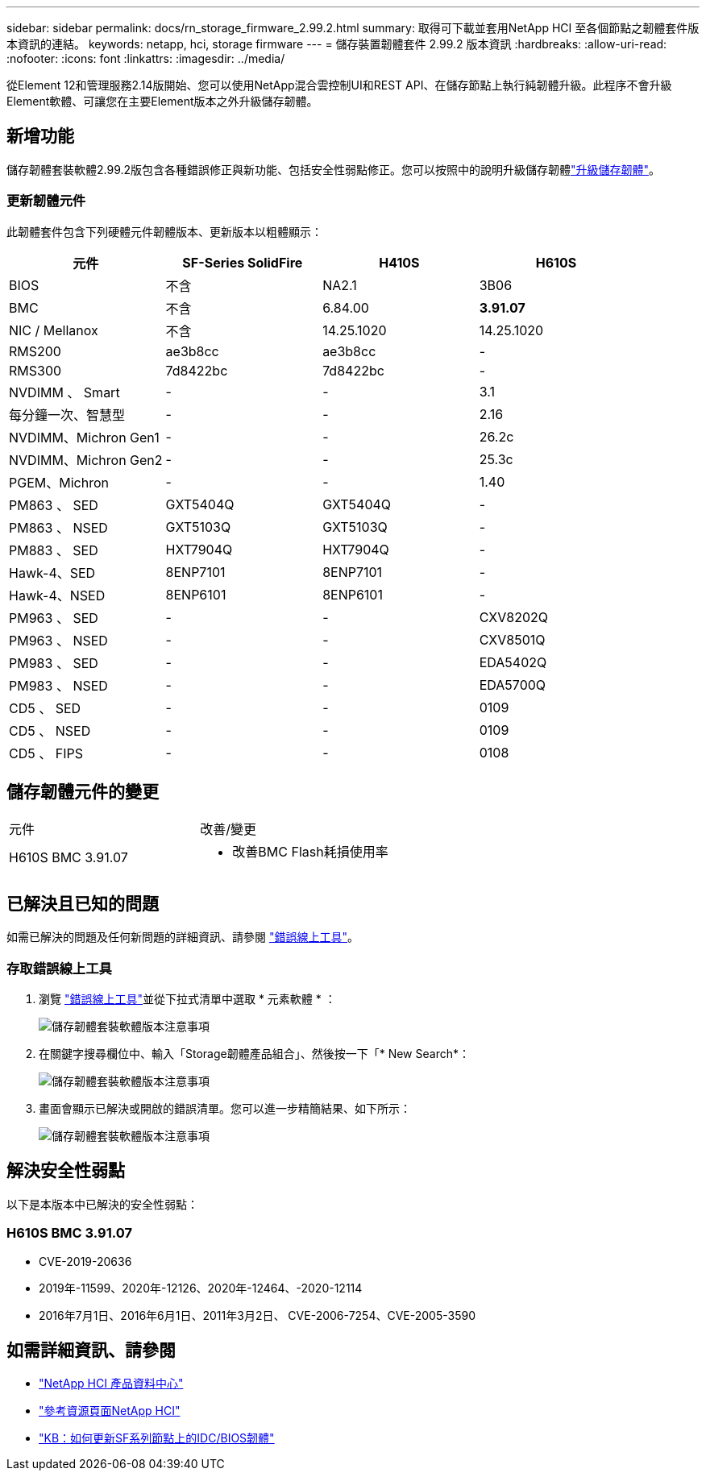 ---
sidebar: sidebar 
permalink: docs/rn_storage_firmware_2.99.2.html 
summary: 取得可下載並套用NetApp HCI 至各個節點之韌體套件版本資訊的連結。 
keywords: netapp, hci, storage firmware 
---
= 儲存裝置韌體套件 2.99.2 版本資訊
:hardbreaks:
:allow-uri-read: 
:nofooter: 
:icons: font
:linkattrs: 
:imagesdir: ../media/


[role="lead"]
從Element 12和管理服務2.14版開始、您可以使用NetApp混合雲控制UI和REST API、在儲存節點上執行純韌體升級。此程序不會升級Element軟體、可讓您在主要Element版本之外升級儲存韌體。



== 新增功能

儲存韌體套裝軟體2.99.2版包含各種錯誤修正與新功能、包括安全性弱點修正。您可以按照中的說明升級儲存韌體link:task_hcc_upgrade_storage_firmware.html["升級儲存韌體"]。



=== 更新韌體元件

此韌體套件包含下列硬體元件韌體版本、更新版本以粗體顯示：

|===
| 元件 | SF-Series SolidFire | H410S | H610S 


| BIOS | 不含 | NA2.1 | 3B06 


| BMC | 不含 | 6.84.00 | *3.91.07* 


| NIC / Mellanox | 不含 | 14.25.1020 | 14.25.1020 


| RMS200 | ae3b8cc | ae3b8cc | - 


| RMS300 | 7d8422bc | 7d8422bc | - 


| NVDIMM 、 Smart | - | - | 3.1 


| 每分鐘一次、智慧型 | - | - | 2.16 


| NVDIMM、Michron Gen1 | - | - | 26.2c 


| NVDIMM、Michron Gen2 | - | - | 25.3c 


| PGEM、Michron | - | - | 1.40 


| PM863 、 SED | GXT5404Q | GXT5404Q | - 


| PM863 、 NSED | GXT5103Q | GXT5103Q | - 


| PM883 、 SED | HXT7904Q | HXT7904Q | - 


| Hawk-4、SED | 8ENP7101 | 8ENP7101 | - 


| Hawk-4、NSED | 8ENP6101 | 8ENP6101 | - 


| PM963 、 SED | - | - | CXV8202Q 


| PM963 、 NSED | - | - | CXV8501Q 


| PM983 、 SED | - | - | EDA5402Q 


| PM983 、 NSED | - | - | EDA5700Q 


| CD5 、 SED | - | - | 0109 


| CD5 、 NSED | - | - | 0109 


| CD5 、 FIPS | - | - | 0108 
|===


== 儲存韌體元件的變更

|===


| 元件 | 改善/變更 


| H610S BMC 3.91.07  a| 
* 改善BMC Flash耗損使用率


|===


== 已解決且已知的問題

如需已解決的問題及任何新問題的詳細資訊、請參閱 https://mysupport.netapp.com/site/bugs-online/product["錯誤線上工具"^]。



=== 存取錯誤線上工具

. 瀏覽 https://mysupport.netapp.com/site/bugs-online/product["錯誤線上工具"^]並從下拉式清單中選取 * 元素軟體 * ：
+
image::bol_dashboard.png[儲存韌體套裝軟體版本注意事項]

. 在關鍵字搜尋欄位中、輸入「Storage韌體產品組合」、然後按一下「* New Search*：
+
image::storage_firmware_bundle_choice.png[儲存韌體套裝軟體版本注意事項]

. 畫面會顯示已解決或開啟的錯誤清單。您可以進一步精簡結果、如下所示：
+
image::bol_list_bugs_found.png[儲存韌體套裝軟體版本注意事項]





== 解決安全性弱點

以下是本版本中已解決的安全性弱點：



=== H610S BMC 3.91.07

* CVE-2019-20636
* 2019年-11599、2020年-12126、2020年-12464、-2020-12114
* 2016年7月1日、2016年6月1日、2011年3月2日、 CVE-2006-7254、CVE-2005-3590


[discrete]
== 如需詳細資訊、請參閱

* https://docs.netapp.com/hci/index.jsp["NetApp HCI 產品資料中心"^]
* https://www.netapp.com/hybrid-cloud/hci-documentation/["參考資源頁面NetApp HCI"^]
* https://kb.netapp.com/Advice_and_Troubleshooting/Flash_Storage/SF_Series/How_to_update_iDRAC%2F%2FBIOS_firmware_on_SF_Series_nodes["KB：如何更新SF系列節點上的IDC/BIOS韌體"^]

